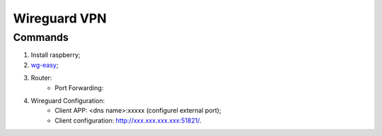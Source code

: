 =============
Wireguard VPN
=============

.. highlight:: console

Commands
========

1. Install raspberry;
2. `wg-easy <https://github.com/wg-easy/wg-easy>`__;
3. Router:
    - Port Forwarding:

.. list-table:: Port Forwarding
   :widths: 20 20 20 20
   :header-rows: 1

   * - Service
     - Server IP
     - Protocol
     - External Ports
     - Internal Ports
   * - VPN-Wireguard
     - xxx.xxx.xxx.xxx
     - UDP
     - xxxxx - xxxxx
     - 51820 - 51820

4. Wireguard Configuration:
    - Client APP: <dns name>:xxxxx (configurel external port);
    - Client configuration: http://xxx.xxx.xxx.xxx:51821/.